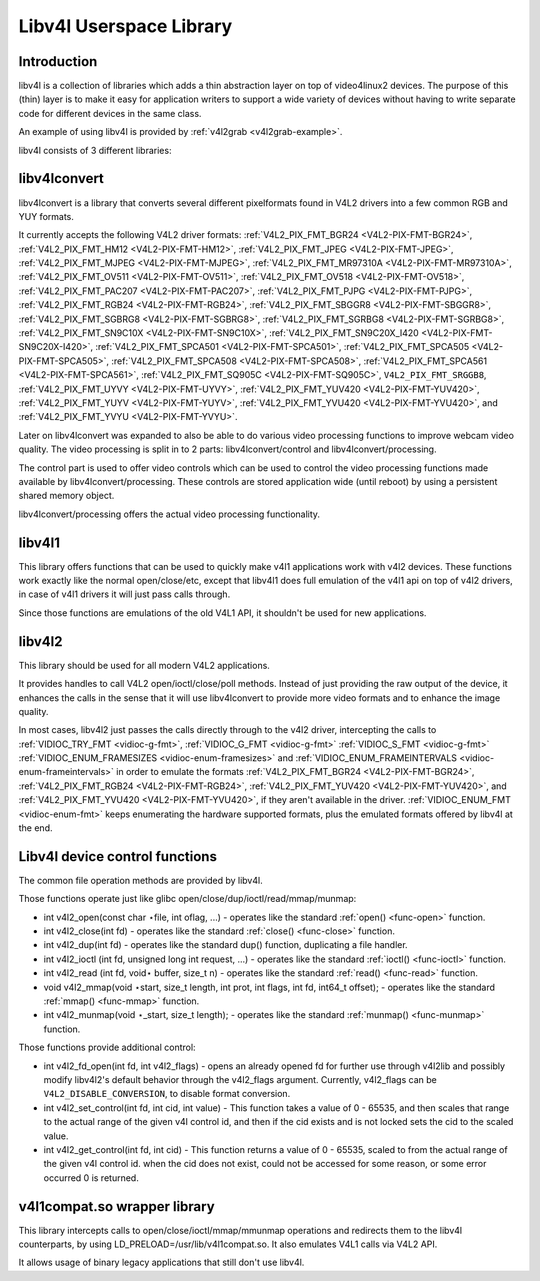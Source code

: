 
.. _libv4l:

========================
Libv4l Userspace Library
========================


.. _libv4l-introduction:

Introduction
============

libv4l is a collection of libraries which adds a thin abstraction layer on top of video4linux2 devices. The purpose of this (thin) layer is to make it easy for application writers
to support a wide variety of devices without having to write separate code for different devices in the same class.

An example of using libv4l is provided by :ref:`v4l2grab <v4l2grab-example>`.

libv4l consists of 3 different libraries:


libv4lconvert
=============

libv4lconvert is a library that converts several different pixelformats found in V4L2 drivers into a few common RGB and YUY formats.

It currently accepts the following V4L2 driver formats: :ref:`V4L2_PIX_FMT_BGR24 <V4L2-PIX-FMT-BGR24>`, :ref:`V4L2_PIX_FMT_HM12 <V4L2-PIX-FMT-HM12>`,
:ref:`V4L2_PIX_FMT_JPEG <V4L2-PIX-FMT-JPEG>`, :ref:`V4L2_PIX_FMT_MJPEG <V4L2-PIX-FMT-MJPEG>`, :ref:`V4L2_PIX_FMT_MR97310A <V4L2-PIX-FMT-MR97310A>`,
:ref:`V4L2_PIX_FMT_OV511 <V4L2-PIX-FMT-OV511>`, :ref:`V4L2_PIX_FMT_OV518 <V4L2-PIX-FMT-OV518>`, :ref:`V4L2_PIX_FMT_PAC207 <V4L2-PIX-FMT-PAC207>`,
:ref:`V4L2_PIX_FMT_PJPG <V4L2-PIX-FMT-PJPG>`, :ref:`V4L2_PIX_FMT_RGB24 <V4L2-PIX-FMT-RGB24>`, :ref:`V4L2_PIX_FMT_SBGGR8 <V4L2-PIX-FMT-SBGGR8>`,
:ref:`V4L2_PIX_FMT_SGBRG8 <V4L2-PIX-FMT-SGBRG8>`, :ref:`V4L2_PIX_FMT_SGRBG8 <V4L2-PIX-FMT-SGRBG8>`, :ref:`V4L2_PIX_FMT_SN9C10X <V4L2-PIX-FMT-SN9C10X>`,
:ref:`V4L2_PIX_FMT_SN9C20X_I420 <V4L2-PIX-FMT-SN9C20X-I420>`, :ref:`V4L2_PIX_FMT_SPCA501 <V4L2-PIX-FMT-SPCA501>`,
:ref:`V4L2_PIX_FMT_SPCA505 <V4L2-PIX-FMT-SPCA505>`, :ref:`V4L2_PIX_FMT_SPCA508 <V4L2-PIX-FMT-SPCA508>`, :ref:`V4L2_PIX_FMT_SPCA561 <V4L2-PIX-FMT-SPCA561>`,
:ref:`V4L2_PIX_FMT_SQ905C <V4L2-PIX-FMT-SQ905C>`, ``V4L2_PIX_FMT_SRGGB8``, :ref:`V4L2_PIX_FMT_UYVY <V4L2-PIX-FMT-UYVY>`,
:ref:`V4L2_PIX_FMT_YUV420 <V4L2-PIX-FMT-YUV420>`, :ref:`V4L2_PIX_FMT_YUYV <V4L2-PIX-FMT-YUYV>`, :ref:`V4L2_PIX_FMT_YVU420 <V4L2-PIX-FMT-YVU420>`, and
:ref:`V4L2_PIX_FMT_YVYU <V4L2-PIX-FMT-YVYU>`.

Later on libv4lconvert was expanded to also be able to do various video processing functions to improve webcam video quality. The video processing is split in to 2 parts:
libv4lconvert/control and libv4lconvert/processing.

The control part is used to offer video controls which can be used to control the video processing functions made available by libv4lconvert/processing. These controls are stored
application wide (until reboot) by using a persistent shared memory object.

libv4lconvert/processing offers the actual video processing functionality.


libv4l1
=======

This library offers functions that can be used to quickly make v4l1 applications work with v4l2 devices. These functions work exactly like the normal open/close/etc, except that
libv4l1 does full emulation of the v4l1 api on top of v4l2 drivers, in case of v4l1 drivers it will just pass calls through.

Since those functions are emulations of the old V4L1 API, it shouldn't be used for new applications.


libv4l2
=======

This library should be used for all modern V4L2 applications.

It provides handles to call V4L2 open/ioctl/close/poll methods. Instead of just providing the raw output of the device, it enhances the calls in the sense that it will use
libv4lconvert to provide more video formats and to enhance the image quality.

In most cases, libv4l2 just passes the calls directly through to the v4l2 driver, intercepting the calls to :ref:`VIDIOC_TRY_FMT <vidioc-g-fmt>`,
:ref:`VIDIOC_G_FMT <vidioc-g-fmt>` :ref:`VIDIOC_S_FMT <vidioc-g-fmt>` :ref:`VIDIOC_ENUM_FRAMESIZES <vidioc-enum-framesizes>` and
:ref:`VIDIOC_ENUM_FRAMEINTERVALS <vidioc-enum-frameintervals>` in order to emulate the formats :ref:`V4L2_PIX_FMT_BGR24 <V4L2-PIX-FMT-BGR24>`,
:ref:`V4L2_PIX_FMT_RGB24 <V4L2-PIX-FMT-RGB24>`, :ref:`V4L2_PIX_FMT_YUV420 <V4L2-PIX-FMT-YUV420>`, and :ref:`V4L2_PIX_FMT_YVU420 <V4L2-PIX-FMT-YVU420>`, if they
aren't available in the driver. :ref:`VIDIOC_ENUM_FMT <vidioc-enum-fmt>` keeps enumerating the hardware supported formats, plus the emulated formats offered by libv4l at the
end.


.. _libv4l-ops:

Libv4l device control functions
===============================

The common file operation methods are provided by libv4l.

Those functions operate just like glibc open/close/dup/ioctl/read/mmap/munmap:

-  int v4l2_open(const char ⋆file, int oflag, ...) - operates like the standard :ref:`open() <func-open>` function.

-  int v4l2_close(int fd) - operates like the standard :ref:`close() <func-close>` function.

-  int v4l2_dup(int fd) - operates like the standard dup() function, duplicating a file handler.

-  int v4l2_ioctl (int fd, unsigned long int request, ...) - operates like the standard :ref:`ioctl() <func-ioctl>` function.

-  int v4l2_read (int fd, void⋆ buffer, size_t n) - operates like the standard :ref:`read() <func-read>` function.

-  void v4l2_mmap(void ⋆start, size_t length, int prot, int flags, int fd, int64_t offset); - operates like the standard :ref:`mmap() <func-mmap>` function.

-  int v4l2_munmap(void ⋆_start, size_t length); - operates like the standard :ref:`munmap() <func-munmap>` function.

Those functions provide additional control:

-  int v4l2_fd_open(int fd, int v4l2_flags) - opens an already opened fd for further use through v4l2lib and possibly modify libv4l2's default behavior through the v4l2_flags
   argument. Currently, v4l2_flags can be ``V4L2_DISABLE_CONVERSION``, to disable format conversion.

-  int v4l2_set_control(int fd, int cid, int value) - This function takes a value of 0 - 65535, and then scales that range to the actual range of the given v4l control id, and
   then if the cid exists and is not locked sets the cid to the scaled value.

-  int v4l2_get_control(int fd, int cid) - This function returns a value of 0 - 65535, scaled to from the actual range of the given v4l control id. when the cid does not exist,
   could not be accessed for some reason, or some error occurred 0 is returned.


v4l1compat.so wrapper library
=============================

This library intercepts calls to open/close/ioctl/mmap/mmunmap operations and redirects them to the libv4l counterparts, by using LD_PRELOAD=/usr/lib/v4l1compat.so. It also
emulates V4L1 calls via V4L2 API.

It allows usage of binary legacy applications that still don't use libv4l.
